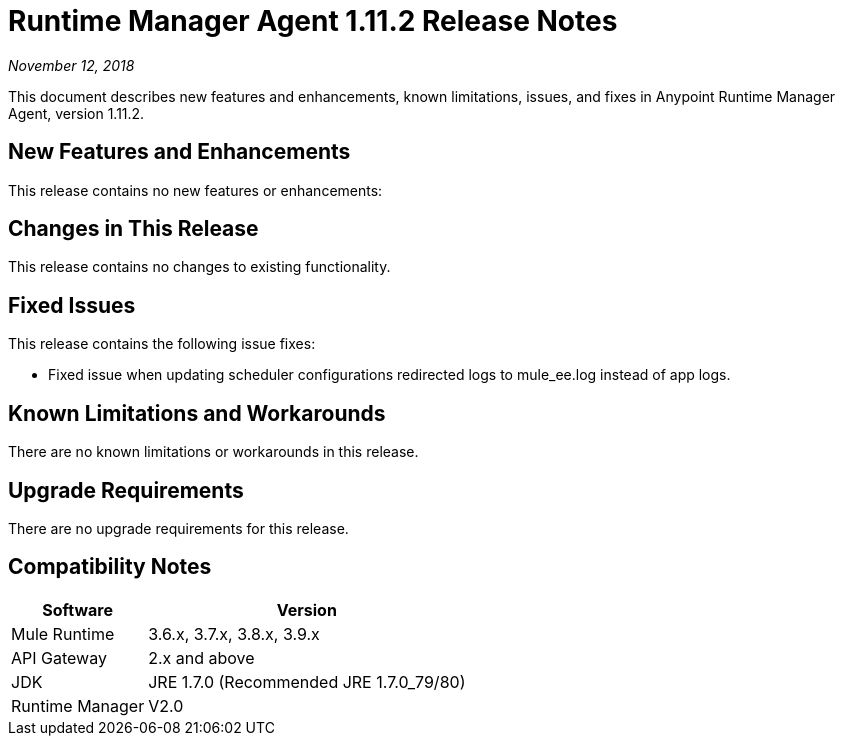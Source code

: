= Runtime Manager Agent 1.11.2 Release Notes

_November 12, 2018_

This document describes new features and enhancements, known limitations, issues, and fixes in Anypoint Runtime Manager Agent, version 1.11.2.

== New Features and Enhancements

This release contains no new features or enhancements:

== Changes in This Release

This release contains no changes to existing functionality.

== Fixed Issues

This release contains the following issue fixes:

* Fixed issue when updating scheduler configurations redirected logs to mule_ee.log instead of app logs.

== Known Limitations and Workarounds

There are no known limitations or workarounds in this release.

== Upgrade Requirements

There are no upgrade requirements for this release.

== Compatibility Notes

[%header%autowidth.spread,cols="a,a"]
|===
|Software|Version
|Mule Runtime|3.6.x, 3.7.x, 3.8.x, 3.9.x
|API Gateway|2.x and above
|JDK    |JRE 1.7.0 (Recommended JRE 1.7.0_79/80)
|Runtime Manager|V2.0
|===
